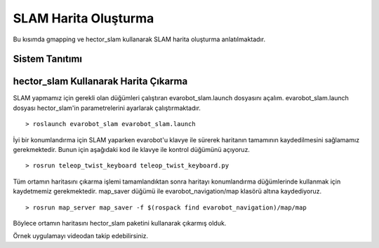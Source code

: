 SLAM Harita Oluşturma
`````````````````````

Bu kısımda gmapping ve hector_slam kullanarak SLAM harita oluşturma anlatılmaktadır.

Sistem Tanıtımı
~~~~~~~~~~~~~~~

.. figure:: _static/evarobot_kullanim-03.png
   :align: center
   :figclass: align-centered

hector_slam Kullanarak Harita Çıkarma
~~~~~~~~~~~~~~~~~~~~~~~~~~~~~~~~~~~~~

SLAM yapmamız için gerekli olan düğümleri çalıştıran evarobot_slam.launch dosyasını açalım. 
evarobot_slam.launch dosyası hector_slam'in parametrelerini ayarlarak çalıştırmaktadır.

::

	> roslaunch evarobot_slam evarobot_slam.launch

İyi bir konumlandırma için SLAM yaparken evarobot'u klavye ile sürerek haritanın tamamının kaydedilmesini sağlamamız gerekmektedir. 
Bunun için aşağıdaki kod ile klavye ile kontrol düğümünü açıyoruz.

::

	> rosrun teleop_twist_keyboard teleop_twist_keyboard.py

Tüm ortamın haritasını çıkarma işlemi tamamlandıktan sonra haritayı konumlandırma düğümlerinde kullanmak için kaydetmemiz gerekmektedir. map_saver düğümü ile evarobot_navigation/map klasörü altına kaydediyoruz.

::

	> rosrun map_server map_saver -f $(rospack find evarobot_navigation)/map/map

Böylece ortamın haritasını hector_slam paketini kullanarak çıkarmış olduk.

Örnek uygulamayı videodan takip edebilirsiniz. 

.. raw:: html

	<iframe width="700" height="393" src="https://www.youtube.com/embed/F8yZC05mLHY" frameborder="0" allowfullscreen>
	</iframe>
